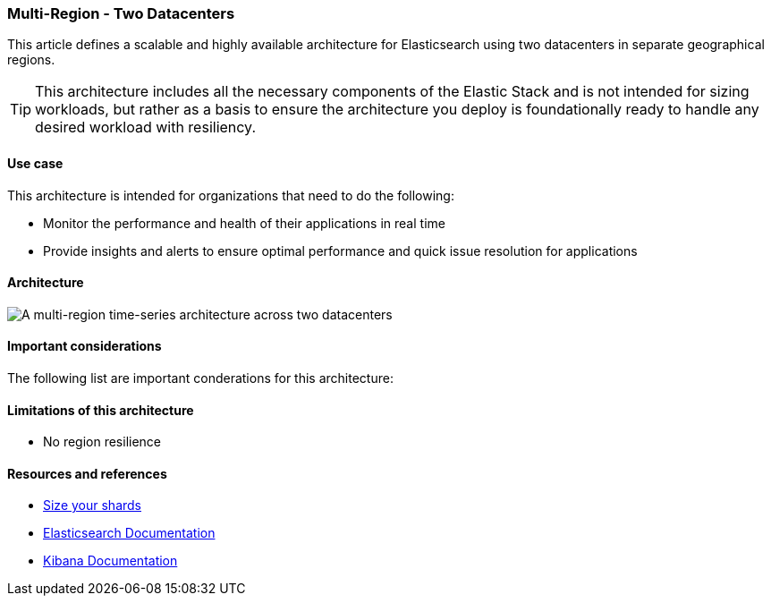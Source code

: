[[multi-region-two-datacenter-architecture]]
=== Multi-Region - Two Datacenters

This article defines a scalable and highly available architecture for Elasticsearch using two datacenters in separate geographical regions. 

TIP: This architecture includes all the necessary components of the Elastic Stack and is not intended for sizing workloads, but rather as a basis to ensure the architecture you deploy is foundationally ready to handle any desired workload with resiliency. 

[discrete]
[[multi-region-use-case]]
==== Use case

This architecture is intended for organizations that need to do the following: 

* Monitor the performance and health of their applications in real time
* Provide insights and alerts to ensure optimal performance and quick issue resolution for applications

[discrete]
[[multi-region-architecture]]
==== Architecture

image::images/multi-region-two-datacenter.png["A multi-region time-series architecture across two datacenters"]

[discrete]
[[multi-region-considerations]]
==== Important considerations

The following list are important conderations for this architecture:

[discrete]
[[multi-region-limitations]]
==== Limitations of this architecture
* No region resilience

[discrete]
[[multi-region-resources]]
==== Resources and references

* <<shard-size-best-practices,Size your shards>>
* https://www.elastic.co/guide/en/elasticsearch/reference/current/index.html[Elasticsearch Documentation]
* https://www.elastic.co/guide/en/kibana/current/index.html[Kibana Documentation]

